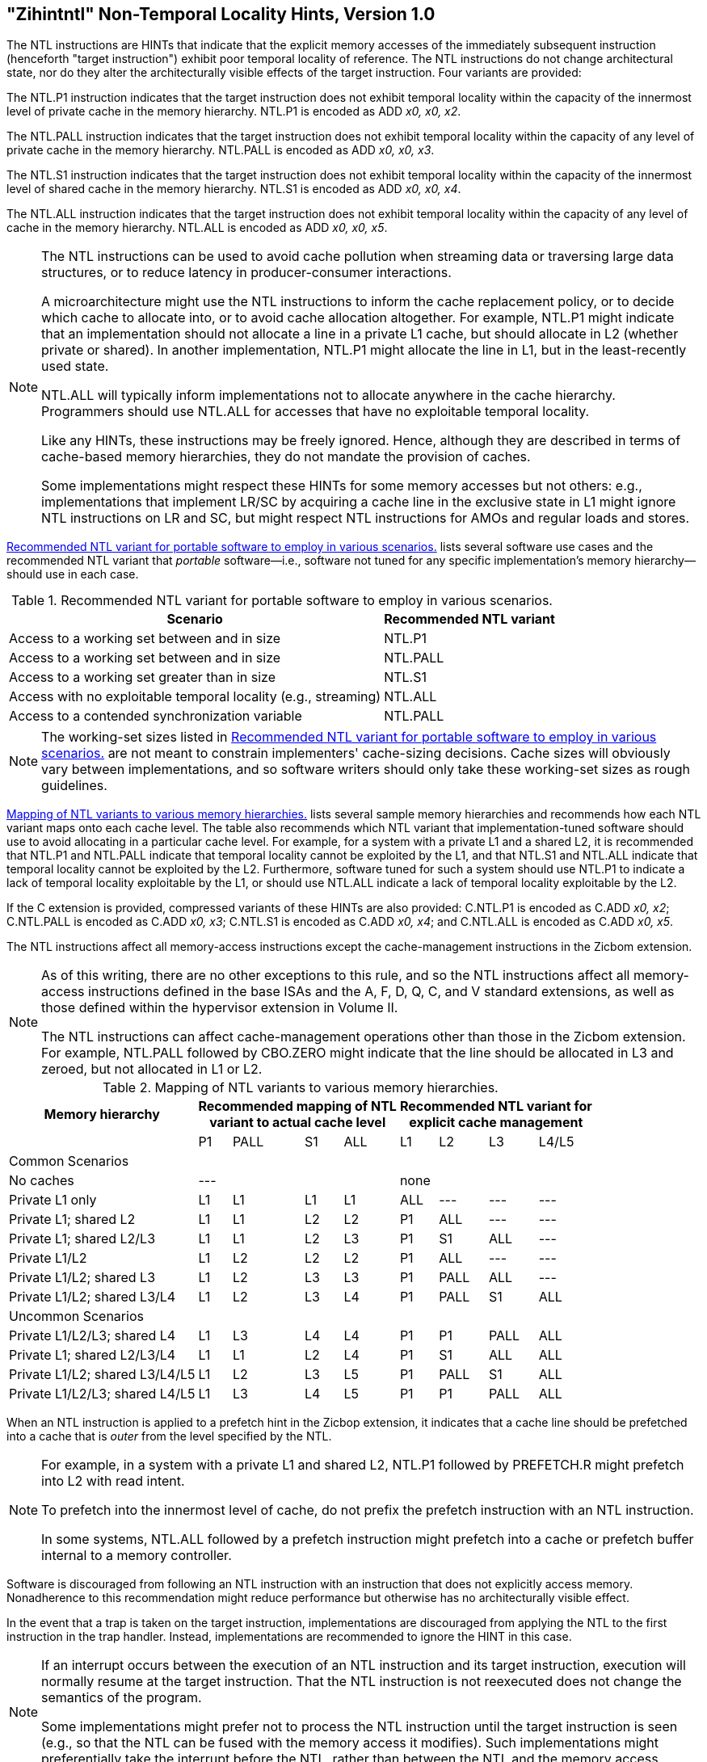 [[chap:zihintntl]]
== "Zihintntl" Non-Temporal Locality Hints, Version 1.0

The NTL instructions are HINTs that indicate that the explicit memory
accesses of the immediately subsequent instruction (henceforth "target
instruction") exhibit poor temporal locality of reference. The NTL
instructions do not change architectural state, nor do they alter the
architecturally visible effects of the target instruction. Four variants
are provided:

The NTL.P1 instruction indicates that the target instruction does not
exhibit temporal locality within the capacity of the innermost level of
private cache in the memory hierarchy. NTL.P1 is encoded as
ADD _x0, x0, x2_.

The NTL.PALL instruction indicates that the target instruction does not
exhibit temporal locality within the capacity of any level of private
cache in the memory hierarchy. NTL.PALL is encoded as ADD _x0, x0, x3_.

The NTL.S1 instruction indicates that the target instruction does not
exhibit temporal locality within the capacity of the innermost level of
shared cache in the memory hierarchy. NTL.S1 is encoded as
ADD _x0, x0, x4_.

The NTL.ALL instruction indicates that the target instruction does not
exhibit temporal locality within the capacity of any level of cache in
the memory hierarchy. NTL.ALL is encoded as ADD _x0, x0, x5_.

[NOTE]
====
The NTL instructions can be used to avoid cache pollution when streaming
data or traversing large data structures, or to reduce latency in
producer-consumer interactions.

A microarchitecture might use the NTL instructions to inform the cache
replacement policy, or to decide which cache to allocate into, or to
avoid cache allocation altogether. For example, NTL.P1 might indicate
that an implementation should not allocate a line in a private L1 cache,
but should allocate in L2 (whether private or shared). In another
implementation, NTL.P1 might allocate the line in L1, but in the
least-recently used state.

NTL.ALL will typically inform implementations not to allocate anywhere
in the cache hierarchy. Programmers should use NTL.ALL for accesses that
have no exploitable temporal locality.

Like any HINTs, these instructions may be freely ignored. Hence,
although they are described in terms of cache-based memory hierarchies,
they do not mandate the provision of caches.

Some implementations might respect these HINTs for some memory accesses
but not others: e.g., implementations that implement LR/SC by acquiring
a cache line in the exclusive state in L1 might ignore NTL instructions
on LR and SC, but might respect NTL instructions for AMOs and regular
loads and stores.
====

<<ntl-portable>> lists several software use cases and the recommended NTL variant that _portable_ software—i.e., software not tuned for any specific implementation's memory hierarchy—should use in each case.

[[ntl-portable]]
.Recommended NTL variant for portable software to employ in various scenarios.
[%autowidth,float="center",align="center",cols="<,<",options="header",]
|===
|Scenario |Recommended NTL variant
|Access to a working set between and in size |NTL.P1
|Access to a working set between and in size |NTL.PALL
|Access to a working set greater than in size |NTL.S1
|Access with no exploitable temporal locality (e.g., streaming) |NTL.ALL
|Access to a contended synchronization variable |NTL.PALL
|===

[NOTE]
====
The working-set sizes listed in <<ntl-portable>> are not meant to
constrain implementers' cache-sizing decisions.
Cache sizes will obviously vary between implementations, and so software
writers should only take these working-set sizes as rough guidelines.
====

<<ntl>> lists several sample memory hierarchies and
recommends how each NTL variant maps onto each cache level. The table
also recommends which NTL variant that implementation-tuned software
should use to avoid allocating in a particular cache level. For example,
for a system with a private L1 and a shared L2, it is recommended that
NTL.P1 and NTL.PALL indicate that temporal locality cannot be exploited
by the L1, and that NTL.S1 and NTL.ALL indicate that temporal locality
cannot be exploited by the L2. Furthermore, software tuned for such a
system should use NTL.P1 to indicate a lack of temporal locality
exploitable by the L1, or should use NTL.ALL indicate a lack of temporal
locality exploitable by the L2.

If the C extension is provided, compressed variants of these HINTs are
also provided: C.NTL.P1 is encoded as C.ADD _x0, x2_; C.NTL.PALL is
encoded as C.ADD _x0, x3_; C.NTL.S1 is encoded as C.ADD _x0, x4_; and
C.NTL.ALL is encoded as C.ADD _x0, x5_.

The NTL instructions affect all memory-access instructions except the
cache-management instructions in the Zicbom extension.

[NOTE]
====
As of this writing, there are no other exceptions to this rule, and so
the NTL instructions affect all memory-access instructions defined in
the base ISAs and the A, F, D, Q, C, and V standard extensions, as well
as those defined within the hypervisor extension in Volume II.

The NTL instructions can affect cache-management operations other than
those in the Zicbom extension. For example, NTL.PALL followed by
CBO.ZERO might indicate that the line should be allocated in L3 and
zeroed, but not allocated in L1 or L2.
====

<<<

[[ntl]]
[%autowidth,float="center",align="center",cols="<,^,^,^,^,^,^,^,^",options="header"]
.Mapping of NTL variants to various memory hierarchies.
|===
| Memory hierarchy 4+| Recommended mapping of NTL +
variant to actual cache level 4+| Recommended NTL variant for +
explicit cache management  
|
|P1 |PALL |S1 |ALL
|L1 |L2 |L3 |L4/L5
 9+^| Common Scenarios
| No caches 4+|--- 4+|none                   
|Private L1 only |L1 |L1 |L1 |L1| ALL |--- |--- |--- 
|Private L1; shared L2 |L1  |L1  |L2  |L2 |P1|ALL|---|---   
|Private L1; shared L2/L3 |L1 | L1 | L2 | L3 |P1  |S1   |ALL |---
|Private L1/L2 |L1  |L2  |L2  |L2 | P1  |ALL  |--- |---
|Private L1/L2; shared L3 |L1 | L2 | L3 | L3 | P1 | PALL| ALL |---
|Private L1/L2; shared L3/L4 | L1 | L2|  L3 | L4 | P1 | PALL | S1 | ALL
 9+^| Uncommon Scenarios
|Private L1/L2/L3; shared L4 | L1 | L3 |L4 |L4 |P1 |P1 |PALL |ALL
|Private L1; shared L2/L3/L4 |L1 | L1 |L2 |L4 |P1 |S1 |ALL |ALL  
|Private L1/L2; shared L3/L4/L5  |L1 | L2 | L3 | L5 |P1 | PALL |S1 |ALL  
|Private L1/L2/L3; shared L4/L5  |L1 |L3 |L4 |L5 |P1 |P1 |PALL |ALL  
|===

When an NTL instruction is applied to a prefetch hint in the Zicbop
extension, it indicates that a cache line should be prefetched into a
cache that is _outer_ from the level specified by the NTL.

[NOTE]
====
For example, in a system with a private L1 and shared L2, NTL.P1
followed by PREFETCH.R might prefetch into L2 with read intent.

To prefetch into the innermost level of cache, do not prefix the
prefetch instruction with an NTL instruction.

In some systems, NTL.ALL followed by a prefetch instruction might
prefetch into a cache or prefetch buffer internal to a memory
controller.
====

Software is discouraged from following an NTL instruction with an
instruction that does not explicitly access memory. Nonadherence to this
recommendation might reduce performance but otherwise has no
architecturally visible effect.

In the event that a trap is taken on the target instruction,
implementations are discouraged from applying the NTL to the first
instruction in the trap handler. Instead, implementations are
recommended to ignore the HINT in this case.

[NOTE]
====
If an interrupt occurs between the execution of an NTL instruction and
its target instruction, execution will normally resume at the target
instruction. That the NTL instruction is not reexecuted does not change
the semantics of the program.

Some implementations might prefer not to process the NTL instruction
until the target instruction is seen (e.g., so that the NTL can be fused
with the memory access it modifies). Such implementations might
preferentially take the interrupt before the NTL, rather than between
the NTL and the memory access.
====
'''
[TIP]
====
Since the NTL instructions are encoded as ADDs, they can be used within
LR/SC loops without voiding the forward-progress guarantee. But, since
using other loads and stores within an LR/SC loop _does_ void the
forward-progress guarantee, the only reason to use an NTL within such a
loop is to modify the LR or the SC.
====

